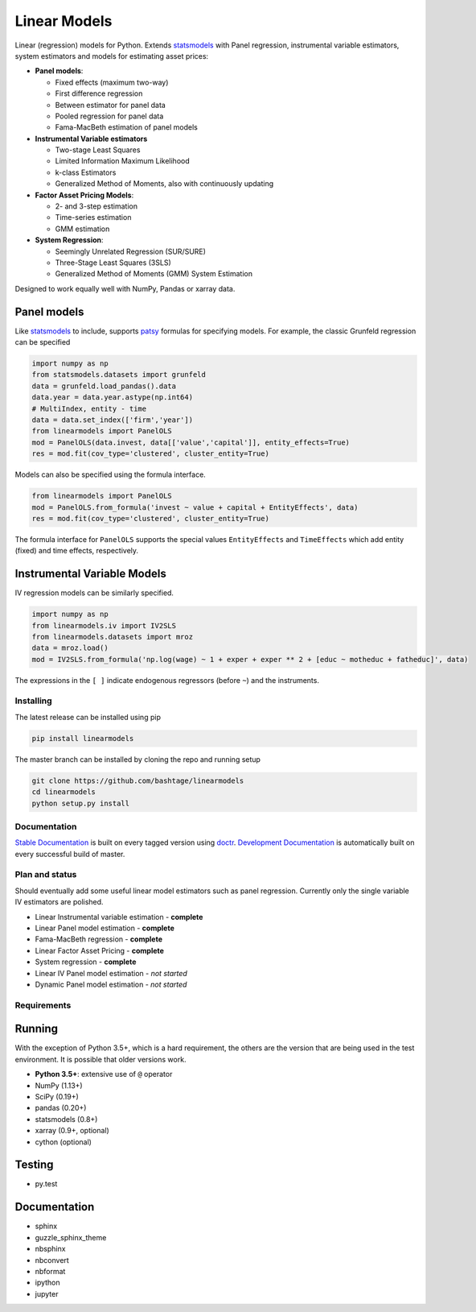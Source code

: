 Linear Models
=============

|Build Status| |codecov| |Codacy Badge| |codebeat badge| |Code Quality:
Python| |Total Alerts|

Linear (regression) models for Python. Extends
`statsmodels <http://www.statsmodels.org>`__ with Panel regression,
instrumental variable estimators, system estimators and models for
estimating asset prices:

-  **Panel models**:

   -  Fixed effects (maximum two-way)
   -  First difference regression
   -  Between estimator for panel data
   -  Pooled regression for panel data
   -  Fama-MacBeth estimation of panel models

-  **Instrumental Variable estimators**

   -  Two-stage Least Squares
   -  Limited Information Maximum Likelihood
   -  k-class Estimators
   -  Generalized Method of Moments, also with continuously updating

-  **Factor Asset Pricing Models**:

   -  2- and 3-step estimation
   -  Time-series estimation
   -  GMM estimation

-  **System Regression**:

   -  Seemingly Unrelated Regression (SUR/SURE)
   -  Three-Stage Least Squares (3SLS)
   -  Generalized Method of Moments (GMM) System Estimation

Designed to work equally well with NumPy, Pandas or xarray data.

Panel models
~~~~~~~~~~~~

Like `statsmodels <http://www.statsmodels.org>`__ to include, supports
`patsy <https://patsy.readthedocs.io/en/latest/>`__ formulas for
specifying models. For example, the classic Grunfeld regression can be
specified

.. code:: python

   import numpy as np
   from statsmodels.datasets import grunfeld
   data = grunfeld.load_pandas().data
   data.year = data.year.astype(np.int64)
   # MultiIndex, entity - time
   data = data.set_index(['firm','year'])
   from linearmodels import PanelOLS
   mod = PanelOLS(data.invest, data[['value','capital']], entity_effects=True)
   res = mod.fit(cov_type='clustered', cluster_entity=True)

Models can also be specified using the formula interface.

.. code:: python

   from linearmodels import PanelOLS
   mod = PanelOLS.from_formula('invest ~ value + capital + EntityEffects', data)
   res = mod.fit(cov_type='clustered', cluster_entity=True)

The formula interface for ``PanelOLS`` supports the special values
``EntityEffects`` and ``TimeEffects`` which add entity (fixed) and time
effects, respectively.

Instrumental Variable Models
~~~~~~~~~~~~~~~~~~~~~~~~~~~~

IV regression models can be similarly specified.

.. code:: python

   import numpy as np
   from linearmodels.iv import IV2SLS
   from linearmodels.datasets import mroz
   data = mroz.load()
   mod = IV2SLS.from_formula('np.log(wage) ~ 1 + exper + exper ** 2 + [educ ~ motheduc + fatheduc]', data)

The expressions in the ``[ ]`` indicate endogenous regressors (before
``~``) and the instruments.

Installing
----------

The latest release can be installed using pip

.. code:: bash

   pip install linearmodels

The master branch can be installed by cloning the repo and running setup

.. code:: bash

   git clone https://github.com/bashtage/linearmodels
   cd linearmodels
   python setup.py install

Documentation
-------------

`Stable Documentation <https://bashtage.github.io/linearmodels/>`__ is
built on every tagged version using
`doctr <https://github.com/drdoctr/doctr>`__. `Development
Documentation <https://bashtage.github.io/linearmodels/devel>`__ is
automatically built on every successful build of master.

Plan and status
---------------

Should eventually add some useful linear model estimators such as panel
regression. Currently only the single variable IV estimators are
polished.

-  Linear Instrumental variable estimation - **complete**
-  Linear Panel model estimation - **complete**
-  Fama-MacBeth regression - **complete**
-  Linear Factor Asset Pricing - **complete**
-  System regression - **complete**
-  Linear IV Panel model estimation - *not started*
-  Dynamic Panel model estimation - *not started*

Requirements
------------

Running
~~~~~~~

With the exception of Python 3.5+, which is a hard requirement, the
others are the version that are being used in the test environment. It
is possible that older versions work.

-  **Python 3.5+**: extensive use of ``@`` operator
-  NumPy (1.13+)
-  SciPy (0.19+)
-  pandas (0.20+)
-  statsmodels (0.8+)
-  xarray (0.9+, optional)
-  cython (optional)

Testing
~~~~~~~

-  py.test

.. _documentation-1:

Documentation
~~~~~~~~~~~~~

-  sphinx
-  guzzle_sphinx_theme
-  nbsphinx
-  nbconvert
-  nbformat
-  ipython
-  jupyter

.. |Build Status| image:: https://travis-ci.org/bashtage/linearmodels.svg?branch=master
   :target: https://travis-ci.org/bashtage/linearmodels
.. |codecov| image:: https://codecov.io/gh/bashtage/linearmodels/branch/master/graph/badge.svg
   :target: https://codecov.io/gh/bashtage/linearmodels
.. |Codacy Badge| image:: https://api.codacy.com/project/badge/Grade/c771bce50a164b6fa71c344b374f140d
   :target: https://www.codacy.com/app/bashtage/linearmodels?utm_source=github.com&utm_medium=referral&utm_content=bashtage/linearmodels&utm_campaign=Badge_Grade
.. |codebeat badge| image:: https://codebeat.co/badges/aaae2fb4-72b5-4a66-97cd-77b93488f243
   :target: https://codebeat.co/projects/github-com-bashtage-linearmodels-master
.. |Code Quality: Python| image:: https://img.shields.io/lgtm/grade/python/g/bashtage/linearmodels.svg?logo=lgtm&logoWidth=18
   :target: https://lgtm.com/projects/g/bashtage/linearmodels/context:python
.. |Total Alerts| image:: https://img.shields.io/lgtm/alerts/g/bashtage/linearmodels.svg?logo=lgtm&logoWidth=18
   :target: https://lgtm.com/projects/g/bashtage/linearmodels/alerts

